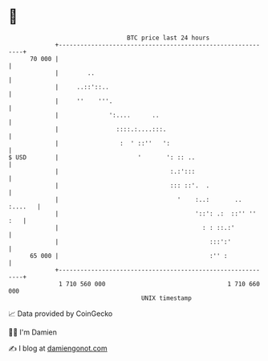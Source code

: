 * 👋

#+begin_example
                                    BTC price last 24 hours                    
                +------------------------------------------------------------+ 
         70 000 |                                                            | 
                |        ..                                                  | 
                |     ..::'::..                                              | 
                |     ''    '''.                                             | 
                |              ':....      ..                                | 
                |                ::::.:....:::.                              | 
                |                 :  ' ::''   ':                             | 
   $ USD        |                      '       ': :: ..                      | 
                |                               :.:':::                      | 
                |                               ::: ::'.  .                  | 
                |                                 '    :..:       .. :....   | 
                |                                      '::': .:  ::'' '' :   | 
                |                                        : : ::.:'           | 
                |                                          :::':'            | 
         65 000 |                                          :'' :             | 
                +------------------------------------------------------------+ 
                 1 710 560 000                                  1 710 660 000  
                                        UNIX timestamp                         
#+end_example
📈 Data provided by CoinGecko

🧑‍💻 I'm Damien

✍️ I blog at [[https://www.damiengonot.com][damiengonot.com]]
